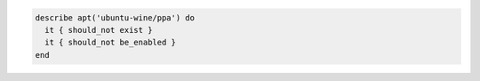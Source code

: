 .. This is an included how-to. 

.. To verify that a repository is not present:

.. code-block:: ruby

   describe apt('ubuntu-wine/ppa') do
     it { should_not exist }
     it { should_not be_enabled }
   end
